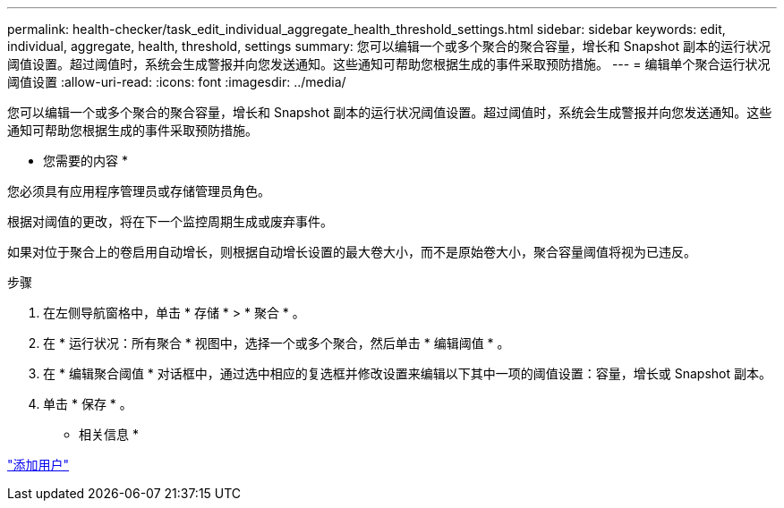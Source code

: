 ---
permalink: health-checker/task_edit_individual_aggregate_health_threshold_settings.html 
sidebar: sidebar 
keywords: edit, individual, aggregate, health, threshold, settings 
summary: 您可以编辑一个或多个聚合的聚合容量，增长和 Snapshot 副本的运行状况阈值设置。超过阈值时，系统会生成警报并向您发送通知。这些通知可帮助您根据生成的事件采取预防措施。 
---
= 编辑单个聚合运行状况阈值设置
:allow-uri-read: 
:icons: font
:imagesdir: ../media/


[role="lead"]
您可以编辑一个或多个聚合的聚合容量，增长和 Snapshot 副本的运行状况阈值设置。超过阈值时，系统会生成警报并向您发送通知。这些通知可帮助您根据生成的事件采取预防措施。

* 您需要的内容 *

您必须具有应用程序管理员或存储管理员角色。

根据对阈值的更改，将在下一个监控周期生成或废弃事件。

如果对位于聚合上的卷启用自动增长，则根据自动增长设置的最大卷大小，而不是原始卷大小，聚合容量阈值将视为已违反。

.步骤
. 在左侧导航窗格中，单击 * 存储 * > * 聚合 * 。
. 在 * 运行状况：所有聚合 * 视图中，选择一个或多个聚合，然后单击 * 编辑阈值 * 。
. 在 * 编辑聚合阈值 * 对话框中，通过选中相应的复选框并修改设置来编辑以下其中一项的阈值设置：容量，增长或 Snapshot 副本。
. 单击 * 保存 * 。


* 相关信息 *

link:../config/task_add_users.html["添加用户"]
